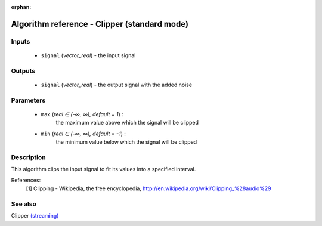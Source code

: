 :orphan:

Algorithm reference - Clipper (standard mode)
=============================================

Inputs
------

 - ``signal`` (*vector_real*) - the input signal

Outputs
-------

 - ``signal`` (*vector_real*) - the output signal with the added noise

Parameters
----------

 - ``max`` (*real ∈ (-∞, ∞), default = 1*) :
     the maximum value above which the signal will be clipped
 - ``min`` (*real ∈ (-∞, ∞), default = -1*) :
     the minimum value below which the signal will be clipped

Description
-----------

This algorithm clips the input signal to fit its values into a specified interval.


References:
  [1] Clipping - Wikipedia, the free encyclopedia,
  http://en.wikipedia.org/wiki/Clipping_%28audio%29


See also
--------

Clipper `(streaming) <streaming_Clipper.html>`__